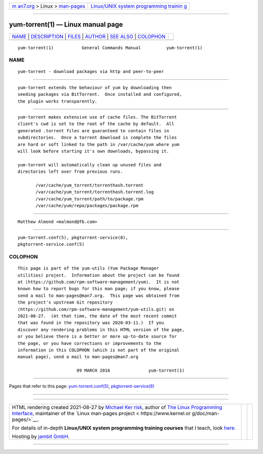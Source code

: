 .. container:: page-top

.. container:: nav-bar

   +----------------------------------+----------------------------------+
   | `m                               | `Linux/UNIX system programming   |
   | an7.org <../../../index.html>`__ | trainin                          |
   | > Linux >                        | g <http://man7.org/training/>`__ |
   | `man-pages <../index.html>`__    |                                  |
   +----------------------------------+----------------------------------+

--------------

yum-torrent(1) — Linux manual page
==================================

+-----------------------------------+-----------------------------------+
| `NAME <#NAME>`__ \|               |                                   |
| `DESCRIPTION <#DESCRIPTION>`__ \| |                                   |
| `FILES <#FILES>`__ \|             |                                   |
| `AUTHOR <#AUTHOR>`__ \|           |                                   |
| `SEE ALSO <#SEE_ALSO>`__ \|       |                                   |
| `COLOPHON <#COLOPHON>`__          |                                   |
+-----------------------------------+-----------------------------------+
| .. container:: man-search-box     |                                   |
+-----------------------------------+-----------------------------------+

::

   yum-torrent(1)           General Commands Manual          yum-torrent(1)

NAME
-------------------------------------------------

::

          yum-torrent - download packages via http and peer-to-peer


---------------------------------------------------------------

::

          yum-torrent extends the behaviour of yum by downloading then
          seeding packages via BitTorrent.  Once installed and configured,
          the plugin works transparently.


---------------------------------------------------

::

          yum-torrent makes extensive use of cache files. The BitTorrent
          client's cwd is set to the root of the cache by default.  All
          generated .torrent files are guaranteed to contain files in
          subdirectories.  Once a torrent download is complete the files
          are hard or soft linked to the path in /var/cache/yum where yum
          will look before starting it's own downloads, bypassing it.

          yum-torrent will automatically clean up unused files and
          directories left over from previous runs.

                 /var/cache/yum_torrent/torrenthash.torrent
                 /var/cache/yum_torrent/torrenthash.torrent.log
                 /var/cache/yum_torrent/path/to/package.rpm
                 /var/cache/yum/repo/packages/package.rpm


-----------------------------------------------------

::

          Matthew Almond <malmond@fb.com>


---------------------------------------------------------

::

          yum-torrent.conf(5), pkgtorrent-service(8),
          pkgtorrent-service.conf(5)

COLOPHON
---------------------------------------------------------

::

          This page is part of the yum-utils (Yum Package Manager
          utilities) project.  Information about the project can be found
          at ⟨https://github.com/rpm-software-management/yum⟩.  It is not
          known how to report bugs for this man page; if you know, please
          send a mail to man-pages@man7.org.  This page was obtained from
          the project's upstream Git repository
          ⟨https://github.com/rpm-software-management/yum-utils.git⟩ on
          2021-08-27.  (At that time, the date of the most recent commit
          that was found in the repository was 2020-03-11.)  If you
          discover any rendering problems in this HTML version of the page,
          or you believe there is a better or more up-to-date source for
          the page, or you have corrections or improvements to the
          information in this COLOPHON (which is not part of the original
          manual page), send a mail to man-pages@man7.org

                                 09 MARCH 2016               yum-torrent(1)

--------------

Pages that refer to this page:
`yum-torrent.conf(5) <../man5/yum-torrent.conf.5.html>`__, 
`pkgtorrent-service(8) <../man8/pkgtorrent-service.8.html>`__

--------------

--------------

.. container:: footer

   +-----------------------+-----------------------+-----------------------+
   | HTML rendering        |                       | |Cover of TLPI|       |
   | created 2021-08-27 by |                       |                       |
   | `Michael              |                       |                       |
   | Ker                   |                       |                       |
   | risk <https://man7.or |                       |                       |
   | g/mtk/index.html>`__, |                       |                       |
   | author of `The Linux  |                       |                       |
   | Programming           |                       |                       |
   | Interface <https:     |                       |                       |
   | //man7.org/tlpi/>`__, |                       |                       |
   | maintainer of the     |                       |                       |
   | `Linux man-pages      |                       |                       |
   | project <             |                       |                       |
   | https://www.kernel.or |                       |                       |
   | g/doc/man-pages/>`__. |                       |                       |
   |                       |                       |                       |
   | For details of        |                       |                       |
   | in-depth **Linux/UNIX |                       |                       |
   | system programming    |                       |                       |
   | training courses**    |                       |                       |
   | that I teach, look    |                       |                       |
   | `here <https://ma     |                       |                       |
   | n7.org/training/>`__. |                       |                       |
   |                       |                       |                       |
   | Hosting by `jambit    |                       |                       |
   | GmbH                  |                       |                       |
   | <https://www.jambit.c |                       |                       |
   | om/index_en.html>`__. |                       |                       |
   +-----------------------+-----------------------+-----------------------+

--------------

.. container:: statcounter

   |Web Analytics Made Easy - StatCounter|

.. |Cover of TLPI| image:: https://man7.org/tlpi/cover/TLPI-front-cover-vsmall.png
   :target: https://man7.org/tlpi/
.. |Web Analytics Made Easy - StatCounter| image:: https://c.statcounter.com/7422636/0/9b6714ff/1/
   :class: statcounter
   :target: https://statcounter.com/

